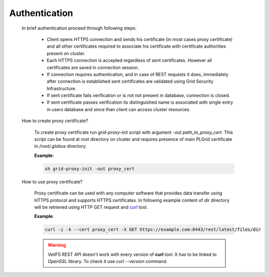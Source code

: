 Authentication
==============

	In brief authentication proceed through following steps:

		* Client opens HTTPS connection and sends his certificate (in most cases proxy certificate) and all other certificates required to associate his certificate with certificate authorities present on cluster.
		* Each HTTPS connection is accepted regardless of sent certificates. However all certificates are saved in connection session. 
		* If connection requires authentication, and in case of REST requests it does, immediately after connection is established sent certificates are validated using Grid Security Infrastructure. 
		* If sent certificate fails verification or is not not present in database, connection is closed.
		* If sent certificate passes verification its distinguished name is associated with single entry in users database and since than client can access cluster resources.

	How to create proxy certificate?

		To create proxy certificate run *grid-proxy-init* script with argument *-out path_to_proxy_cert*. This script can be found at root directory on cluster and requires presence of main PLGrid certificate in */root/.globus* directory.

		**Example**:

		.. sourcecode:: guess

			sh grid-proxy-init -out proxy_cert

	How to use proxy certificate?

		Proxy certificate can be used with any computer software that provides data transfer using HTTPS protocol and supports HTTPS certificates. In following example content of *dir* directory will be retrieved using HTTP GET request and `curl <http://curl.haxx.se/>`_ tool.

		**Example**:

		.. sourcecode:: guess

			curl -i -k --cert proxy_cert -X GET https://example.com:8443/rest/latest/files/dir

		.. warning:: 

			VeilFS REST API doesn't work with every version of **curl** tool. It has to be linked to *OpenSSL* library. To check it use *curl --version* command.  


